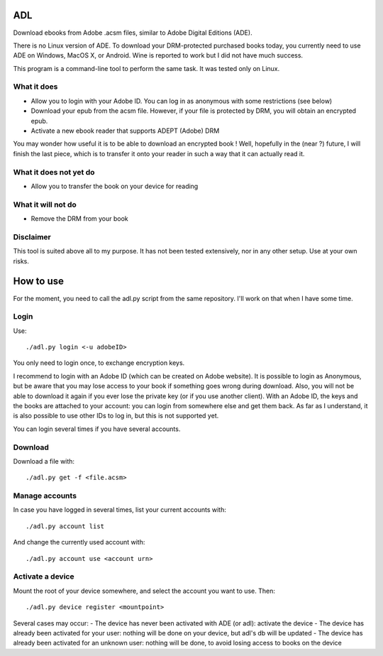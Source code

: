 ADL
===

Download ebooks from Adobe .acsm files, similar to Adobe Digital Editions (ADE).

There is no Linux version of ADE. To download your DRM-protected purchased books today, you currently need to use ADE on Windows, MacOS X, or Android. Wine is reported to work but I did not have much success.

This program is a command-line tool to perform the same task. It was tested only on Linux.

What it does
------------
- Allow you to login with your Adobe ID. You can log in as anonymous with some restrictions (see below)
- Download your epub from the acsm file. However, if your file is protected by DRM, you will obtain an encrypted epub.
- Activate a new ebook reader that supports ADEPT (Adobe) DRM

You may wonder how useful it is to be able to download an encrypted book ! Well, hopefully in the (near ?) future, I will finish the last piece, which is to transfer it onto your reader in such a way that it can actually read it. 

What it does not yet do
-----------------------
- Allow you to transfer the book on your device for reading

What it will not do
-------------------
- Remove the DRM from your book

Disclaimer
----------
This tool is suited above all to my purpose. It has not been tested extensively, nor in any other setup. Use at your own risks.

How to use
==========

For the moment, you need to call the adl.py script from the same repository. I'll work on that when I have some time.

Login
-----
Use::

  ./adl.py login <-u adobeID>

You only need to login once, to exchange encryption keys.

I recommend to login with an Adobe ID (which can be created on Adobe website). It is possible to login as Anonymous, but be aware that you may lose access to your book if something goes wrong during download. Also, you will not be able to download it again if you ever lose the private key (or if you use another client). With an Adobe ID, the keys and the books are attached to your account: you can login from somewhere else and get them back.
As far as I understand, it is also possible to use other IDs to log in, but this is not supported yet.

You can login several times if you have several accounts.

Download
--------

Download a file with::

  ./adl.py get -f <file.acsm>

Manage accounts
---------------

In case you have logged in several times, list your current accounts with::

  ./adl.py account list

And change the currently used account with::

  ./adl.py account use <account urn>

Activate a device
-----------------

Mount the root of your device somewhere, and select the account you want to use. Then::

  ./adl.py device register <mountpoint>

Several cases may occur:
- The device has never been activated with ADE (or adl): activate the device
- The device has already been activated for your user: nothing will be done on your device, but adl's db will be updated
- The device has already been activated for an unknown user: nothing will be done, to avoid losing access to books on the device

